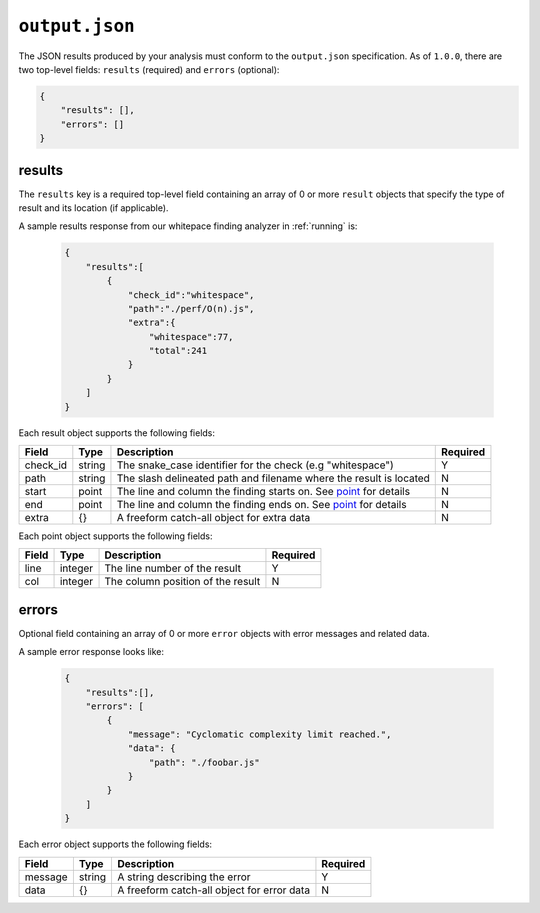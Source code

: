 ``output.json``
===============

The JSON results produced by your analysis must conform to the ``output.json`` specification. As of ``1.0.0``, there are two top-level fields: ``results`` (required) and ``errors`` (optional):

.. code-block:: json

    {
        "results": [],
        "errors": []
    }

results
-----------------
The ``results`` key is a required top-level field containing an array of 0 or more ``result`` objects that specify the type of result and its location (if applicable).

A sample results response from our whitepace finding analyzer in :ref:`running` is:

    .. code-block:: json

        {
            "results":[
                {
                    "check_id":"whitespace",
                    "path":"./perf/O(n).js",
                    "extra":{
                        "whitespace":77,
                        "total":241
                    }
                }
            ]
        }

Each result object supports the following fields:

+----------+---------+--------------------------------------------------------------------+----------+
| Field    | Type    | Description                                                        | Required |
+==========+=========+====================================================================+==========+
| check_id | string  | The snake_case identifier for the check (e.g "whitespace")         |     Y    |
+----------+---------+--------------------------------------------------------------------+----------+
| path     | string  | The slash delineated path and filename where the result is located |     N    |
+----------+---------+--------------------------------------------------------------------+----------+
| start    | point   | The line and column the finding starts on. See point_ for details  |     N    |
+----------+---------+--------------------------------------------------------------------+----------+
| end      | point   | The line and column the finding ends on. See point_ for details    |     N    |
+----------+---------+--------------------------------------------------------------------+----------+
| extra    | {}      | A freeform catch-all object for extra data                         |     N    |
+----------+---------+--------------------------------------------------------------------+----------+

Each point object supports the following fields:

.. _point:

+-------+---------+-----------------------------------+----------+
| Field | Type    | Description                       | Required |
+=======+=========+===================================+==========+
| line  | integer | The line number of the result     |     Y    |
+-------+---------+-----------------------------------+----------+
| col   | integer | The column position of the result |     N    |
+-------+---------+-----------------------------------+----------+

errors
---------------
Optional field containing an array of 0 or more ``error`` objects with error messages and related data.

A sample error response looks like:

    .. code-block:: json

        {
            "results":[],
            "errors": [
                {
                    "message": "Cyclomatic complexity limit reached.",
                    "data": {
                        "path": "./foobar.js"
                    }
                }
            ]
        }

Each error object supports the following fields:

+---------+--------+--------------------------------------------+----------+
| Field   | Type   | Description                                | Required |
+=========+========+============================================+==========+
| message | string | A string describing the error              |     Y    |
+---------+--------+--------------------------------------------+----------+
| data    | {}     | A freeform catch-all object for error data |     N    |
+---------+--------+--------------------------------------------+----------+
